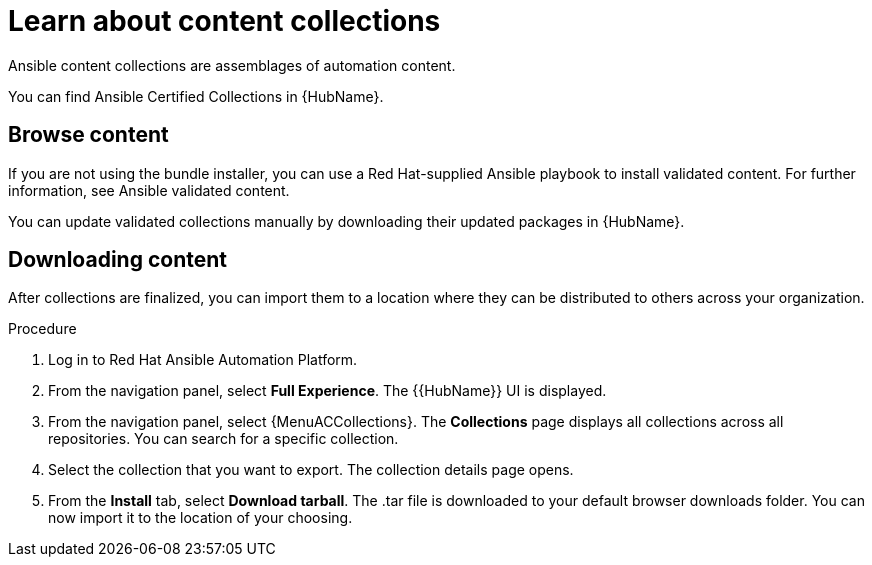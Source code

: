 [id="con-gs-learn-about-collections"]

= Learn about content collections 

Ansible content collections are assemblages of automation content. 

You can find Ansible Certified Collections in {HubName}.

== Browse content

If you are not using the bundle installer, you can use a Red Hat-supplied Ansible playbook to install validated content. For further information, see Ansible validated content.

You can update validated collections manually by downloading their updated packages in {HubName}.

== Downloading content 

After collections are finalized, you can import them to a location where they can be distributed to others across your organization.

.Procedure

. Log in to Red Hat Ansible Automation Platform.
. From the navigation panel, select *Full Experience*. 
The {{HubName}} UI is displayed.
. From the navigation panel, select {MenuACCollections}. 
The *Collections* page displays all collections across all repositories. 
You can search for a specific collection.
. Select the collection that you want to export. 
The collection details page opens.
. From the *Install* tab, select *Download tarball*. 
The .tar file is downloaded to your default browser downloads folder. 
You can now import it to the location of your choosing.

